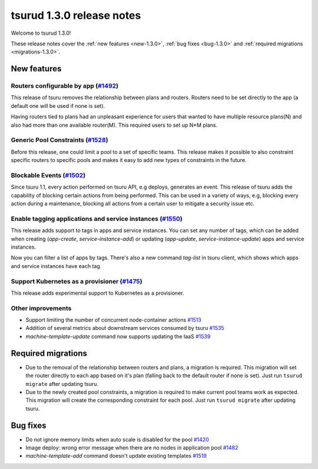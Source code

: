 .. Copyright 2017 tsuru authors. All rights reserved.
   Use of this source code is governed by a BSD-style
   license that can be found in the LICENSE file.

==========================
tsurud 1.3.0 release notes
==========================

Welcome to tsurud 1.3.0!

These release notes cover the :ref:`new features <new-1.3.0>`, :ref:`bug fixes
<bug-1.3.0>` and :ref:`required migrations <migrations-1.3.0>`.

.. _new-1.3.0:

New features
============

Routers configurable by app (`#1492 <https://github.com/tsuru/tsuru/issues/1492>`_)
-----------------------------------------------------------------------------------

This release of tsuru removes the relationship between plans and routers. Routers
need to be set directly to the app (a default one will be used if none is set).

Having routers tied to plans had an unpleasant experience for users that wanted
to have multiple resource plans(N) and also had more than one available router(M).
This required users to set up N*M plans.

Generic Pool Constraints (`#1528 <https://github.com/tsuru/tsuru/issues/1528>`_)
--------------------------------------------------------------------------------

Before this release, one could limit a pool to a set of specific teams. This release
makes it possible to also constraint specific routers to specific pools and makes it
easy to add new types of constraints in the future.

Blockable Events (`#1502 <https://github.com/tsuru/tsuru/issues/1502>`_)
------------------------------------------------------------------------

Since tsuru 1.1, every action performed on tsuru API, e.g deploys, generates an event.
This release of tsuru adds the capability of blocking certain actions from being performed.
This can be used in a variety of ways, e.g, blocking every action during a maintenance, blocking
all actions from a certain user to mitigate a security issue etc.

Enable tagging applications and service instances (`#1550 <https://github.com/tsuru/tsuru/issues/1550>`_)
---------------------------------------------------------------------------------------------------------

This release adds support to tags in apps and service instances. You can set any number of tags, which can be added when creating (`app-create`, `service-instance-add`) or updating (`app-update`, `service-instance-update`) apps and service instances.

Now you can filter a list of apps by tags. There's also a new command `tag-list` in tsuru client, which shows which apps and service instances have each tag.

Support Kubernetes as a provisioner (`#1475 <https://github.com/tsuru/tsuru/issues/1475>`_)
-------------------------------------------------------------------------------------------

This release adds experimental support to Kubernetes as a provisioner.

Other improvements
------------------

* Support limiting the number of concurrent node-container actions
  `#1513 <https://github.com/tsuru/tsuru/issues/1513>`_
* Addition of several metrics about downstream services consumed by tsuru
  `#1535 <https://github.com/tsuru/tsuru/issues/1535>`_
* `machine-template-update` command now supports updating the IaaS
  `#1539 <https://github.com/tsuru/tsuru/issues/1539>`_

.. _migrations-1.3.0:

Required migrations
===================

* Due to the removal of the relationship between routers and plans, a migration is required.
  This migration will set the router directly to each app based on it's plan (falling back to the default router if none is set).
  Just run ``tsurud migrate`` after updating tsuru.

* Due to the newly created pool constraints, a migration is required to make current pool teams
  work as expected. This migration will create the corresponding constraint for each pool.
  Just run ``tsurud migrate`` after updating tsuru.

.. _bug-1.3.0:

Bug fixes
=========

* Do not ignore memory limits when auto scale is disabled for the pool
  `#1420 <https://github.com/tsuru/tsuru/issues/1420>`_
* Image deploy: wrong error message when there are no nodes in application pool
  `#1482 <https://github.com/tsuru/tsuru/issues/1482>`_
* `machine-template-add` command doesn't update existing templates
  `#1519 <https://github.com/tsuru/tsuru/issues/1519>`_
